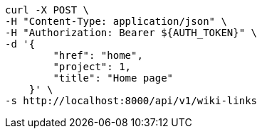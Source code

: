 [source,bash]
----
curl -X POST \
-H "Content-Type: application/json" \
-H "Authorization: Bearer ${AUTH_TOKEN}" \
-d '{
        "href": "home",
        "project": 1,
        "title": "Home page"
    }' \
-s http://localhost:8000/api/v1/wiki-links
----
